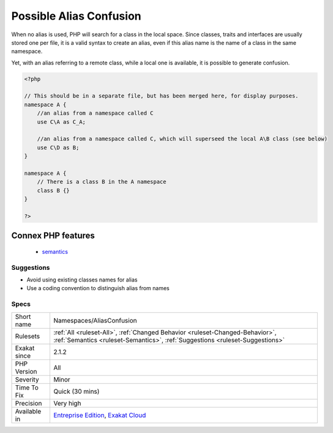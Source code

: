 .. _namespaces-aliasconfusion:

.. _possible-alias-confusion:

Possible Alias Confusion
++++++++++++++++++++++++

.. meta\:\:
	:description:
		Possible Alias Confusion: An alias is used for a class that doesn't belong to the current namespace, while there is such a class.
	:twitter:card: summary_large_image
	:twitter:site: @exakat
	:twitter:title: Possible Alias Confusion
	:twitter:description: Possible Alias Confusion: An alias is used for a class that doesn't belong to the current namespace, while there is such a class
	:twitter:creator: @exakat
	:twitter:image:src: https://www.exakat.io/wp-content/uploads/2020/06/logo-exakat.png
	:og:image: https://www.exakat.io/wp-content/uploads/2020/06/logo-exakat.png
	:og:title: Possible Alias Confusion
	:og:type: article
	:og:description: An alias is used for a class that doesn't belong to the current namespace, while there is such a class
	:og:url: https://php-tips.readthedocs.io/en/latest/tips/Namespaces/AliasConfusion.html
	:og:locale: en
  An alias is used for a class that doesn't belong to the current namespace, while there is such a class. This also applies to traits and interfaces.

When no alias is used, PHP will search for a class in the local space. Since classes, traits and interfaces are usually stored one per file, it is a valid syntax to create an alias, even if this alias name is the name of a class in the same namespace. 

Yet, with an alias referring to a remote class, while a local one is available, it is possible to generate confusion.

.. code-block:: php
   
   <?php
   
   // This should be in a separate file, but has been merged here, for display purposes.
   namespace A {
       //an alias from a namespace called C
       use C\A as C_A;
   
       //an alias from a namespace called C, which will superseed the local A\B class (see below)
       use C\D as B;
   }
   
   namespace A {
       // There is a class B in the A namespace
       class B {}
   }
   
   ?>
Connex PHP features
-------------------

  + `semantics <https://php-dictionary.readthedocs.io/en/latest/dictionary/semantics.ini.html>`_


Suggestions
___________

* Avoid using existing classes names for alias
* Use a coding convention to distinguish alias from names




Specs
_____

+--------------+--------------------------------------------------------------------------------------------------------------------------------------------------------------+
| Short name   | Namespaces/AliasConfusion                                                                                                                                    |
+--------------+--------------------------------------------------------------------------------------------------------------------------------------------------------------+
| Rulesets     | :ref:`All <ruleset-All>`, :ref:`Changed Behavior <ruleset-Changed-Behavior>`, :ref:`Semantics <ruleset-Semantics>`, :ref:`Suggestions <ruleset-Suggestions>` |
+--------------+--------------------------------------------------------------------------------------------------------------------------------------------------------------+
| Exakat since | 2.1.2                                                                                                                                                        |
+--------------+--------------------------------------------------------------------------------------------------------------------------------------------------------------+
| PHP Version  | All                                                                                                                                                          |
+--------------+--------------------------------------------------------------------------------------------------------------------------------------------------------------+
| Severity     | Minor                                                                                                                                                        |
+--------------+--------------------------------------------------------------------------------------------------------------------------------------------------------------+
| Time To Fix  | Quick (30 mins)                                                                                                                                              |
+--------------+--------------------------------------------------------------------------------------------------------------------------------------------------------------+
| Precision    | Very high                                                                                                                                                    |
+--------------+--------------------------------------------------------------------------------------------------------------------------------------------------------------+
| Available in | `Entreprise Edition <https://www.exakat.io/entreprise-edition>`_, `Exakat Cloud <https://www.exakat.io/exakat-cloud/>`_                                      |
+--------------+--------------------------------------------------------------------------------------------------------------------------------------------------------------+


